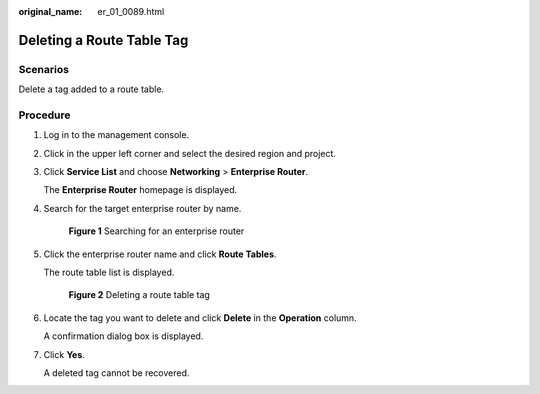 :original_name: er_01_0089.html

.. _er_01_0089:

Deleting a Route Table Tag
==========================

Scenarios
---------

Delete a tag added to a route table.

Procedure
---------

#. Log in to the management console.

#. Click |image1| in the upper left corner and select the desired region and project.

#. Click **Service List** and choose **Networking** > **Enterprise Router**.

   The **Enterprise Router** homepage is displayed.

#. Search for the target enterprise router by name.


   .. figure:: /_static/images/en-us_image_0000001674900098.png
      :alt: **Figure 1** Searching for an enterprise router

      **Figure 1** Searching for an enterprise router

#. Click the enterprise router name and click **Route Tables**.

   The route table list is displayed.


   .. figure:: /_static/images/en-us_image_0000001726066365.png
      :alt: **Figure 2** Deleting a route table tag

      **Figure 2** Deleting a route table tag

#. Locate the tag you want to delete and click **Delete** in the **Operation** column.

   A confirmation dialog box is displayed.

#. Click **Yes**.

   A deleted tag cannot be recovered.

.. |image1| image:: /_static/images/en-us_image_0000001190483836.png
